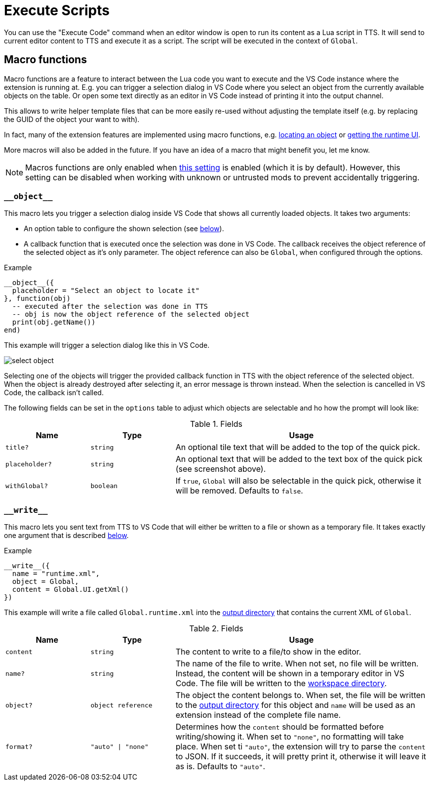 = Execute Scripts

You can use the "Execute Code" command when an editor window is open to run its content as a Lua script in TTS.
It will send to current editor content to TTS and execute it as a script.
The script will be executed in the context of `Global`.


[#macro]
== Macro functions

Macro functions are a feature to interact between the Lua code you want to execute and the VS Code instance where the extension is running at.
E.g. you can trigger a selection dialog in VS Code where you select an object from the currently available objects on the table.
Or open some text directly as an editor in VS Code instead of printing it into the output channel.

This allows to write helper template files that can be more easily re-used without adjusting the template itself (e.g. by replacing the GUID of the object your want to with).

In fact, many of the extension features are implemented using macro functions, e.g. https://github.com/Sebaestschjin/tts-tools/blob/main/packages/tts-editor/macro/locateObject.lua[locating an object] or https://github.com/Sebaestschjin/tts-tools/blob/main/packages/tts-editor/macro/getRuntimeUi.lua[getting the runtime UI].

More macros will also be added in the future.
If you have an idea of a macro that might benefit you, let me know.

NOTE: Macros functions are only enabled when xref:settings.adoc#messages[this setting] is enabled (which it is by default).
However, this setting can be disabled when working with unknown or untrusted mods to prevent accidentally triggering.

=== `\\__object__`

This macro lets you trigger a selection dialog inside VS Code that shows all currently loaded objects.
It takes two arguments:

* An option table to configure the shown selection (see <<object-options,below>>).
* A callback function that is executed once the selection was done in VS Code.
The callback receives the object reference of the selected object as it's only parameter.
The object reference can also be `Global`, when configured through the options.

.Example
[source,lua]
----
__object__({
  placeholder = "Select an object to locate it"
}, function(obj)
  -- executed after the selection was done in TTS
  -- obj is now the object reference of the selected object
  print(obj.getName())
end)
----

This example will trigger a selection dialog like this in VS Code.

image::select-object.png[]

Selecting one of the objects will trigger the provided callback function in TTS with the object reference of the selected object.
When the object is already destroyed after selecting it, an error message is thrown instead.
When the selection is cancelled in VS Code, the callback isn't called.

The following fields can be set in the `options` table to adjust which objects are selectable and ho how the prompt will look like:

[#object-options]
.Fields
[cols="1m,1m,3"]
|===
| Name | Type | Usage

| title? | string | An optional tile text that will be added to the top of the quick pick.
| placeholder? | string | An optional text that will be added to the text box of the quick pick (see screenshot above).
| withGlobal? | boolean | If `true`, `Global` will also be selectable in the quick pick, otherwise it will be removed.
Defaults to `false`.
|===

=== `\\__write__`

This macro lets you sent text from TTS to VS Code that will either be written to a file or shown as a temporary file.
It takes exactly one argument that is described <<write-options,below>>.

.Example
[source,lua]
----
__write__({
  name = "runtime.xml",
  object = Global,
  content = Global.UI.getXml()
})
----

This example will write a file called `Global.runtime.xml` into the xref:terms.adoc#output[output directory] that contains the current XML of `Global`.

[#write-options]
.Fields
[cols="1m,1m,3"]
|===
| Name | Type | Usage

| content | string | The content to write to a file/to show in the editor.
| name? | string | The name of the file to write.
When not set, no file will be written.
Instead, the content will be shown in a temporary editor in VS Code.
The file will be written to the xref:terms.adoc#workspace[workspace directory].
| object? | object reference | The object the content belongs to.
When set, the file will be written to the xref:terms.adoc#output[output directory] for this object and `name` will be used as an extension instead of the complete file name.
| format? | "auto" \| "none" | Determines how the `content` should be formatted before writing/showing it.
When set to `"none"`, no formatting will take place.
When set ti `"auto"`, the extension will try to parse the `content` to JSON.
If it succeeds, it will pretty print it, otherwise it will leave it as is.
Defaults to `"auto"`.
|===
